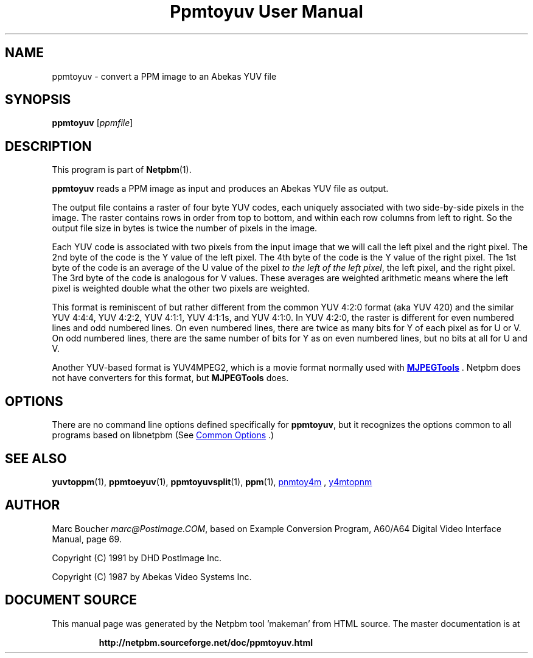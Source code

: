 \
.\" This man page was generated by the Netpbm tool 'makeman' from HTML source.
.\" Do not hand-hack it!  If you have bug fixes or improvements, please find
.\" the corresponding HTML page on the Netpbm website, generate a patch
.\" against that, and send it to the Netpbm maintainer.
.TH "Ppmtoyuv User Manual" 1 "06 June 2005" "netpbm documentation"

.SH NAME
ppmtoyuv - convert a PPM image to an Abekas YUV file

.UN synopsis
.SH SYNOPSIS

\fBppmtoyuv\fP
[\fIppmfile\fP]

.UN description
.SH DESCRIPTION
.PP
This program is part of
.BR "Netpbm" (1)\c
\&.
.PP
\fBppmtoyuv\fP reads a PPM image as input and produces an Abekas
YUV file as output.
.PP
The output file contains a raster of four byte YUV codes, each
uniquely associated with two side-by-side pixels in the image.  The raster
contains rows in order from top to bottom, and within each row columns
from left to right.  So the output file size in bytes is twice the number of
pixels in the image.
.PP
Each YUV code is associated with two pixels from the input image that we
will call the left pixel and the right pixel.  The 2nd byte of the code is
the Y value of the left pixel.  The 4th byte of the code is the Y value of
the right pixel.  The 1st byte of the code is an average of the U value of
the pixel \fIto the left of the left pixel\fP, the left pixel, and the
right pixel.  The 3rd byte of the code is analogous for V values.  These
averages are weighted arithmetic means where the left pixel is weighted
double what the other two pixels are weighted.
.PP
This format is reminiscent of but rather different from the common
YUV 4:2:0 format (aka YUV 420) and the similar YUV 4:4:4, YUV 4:2:2,
YUV 4:1:1, YUV 4:1:1s, and YUV 4:1:0.  In YUV 4:2:0, the raster is
different for even numbered lines and odd numbered lines.  On even
numbered lines, there are twice as many bits for Y of each pixel as
for U or V.  On odd numbered lines, there are the same number of bits
for Y as on even numbered lines, but no bits at all for U and V.
.PP
Another YUV-based format is YUV4MPEG2, which is a movie format
normally used with 
.UR http://mjpeg.sourceforge.net
\fBMJPEGTools\fP
.UE
\&.  Netpbm
does not have converters for this format, but \fBMJPEGTools\fP does.

.UN options
.SH OPTIONS
.PP
There are no command line options defined specifically
for \fBppmtoyuv\fP, but it recognizes the options common to all
programs based on libnetpbm (See 
.UR index.html#commonoptions
 Common Options
.UE
\&.)

.UN seealso
.SH SEE ALSO
.BR "yuvtoppm" (1)\c
\&,
.BR "ppmtoeyuv" (1)\c
\&,
.BR "ppmtoyuvsplit" (1)\c
\&,
.BR "ppm" (1)\c
\&,
.UR http://mjpeg.sourceforge.net
pnmtoy4m
.UE
\&,
.UR http://mjpeg.sourceforge.net
y4mtopnm
.UE
\&


.UN author
.SH AUTHOR
.PP
Marc Boucher \fImarc@PostImage.COM\fP, based on
Example Conversion Program, A60/A64 Digital Video Interface Manual,
page 69.
.PP
Copyright (C) 1991 by DHD PostImage Inc.
.PP
Copyright (C) 1987 by Abekas Video Systems Inc.
.SH DOCUMENT SOURCE
This manual page was generated by the Netpbm tool 'makeman' from HTML
source.  The master documentation is at
.IP
.B http://netpbm.sourceforge.net/doc/ppmtoyuv.html
.PP